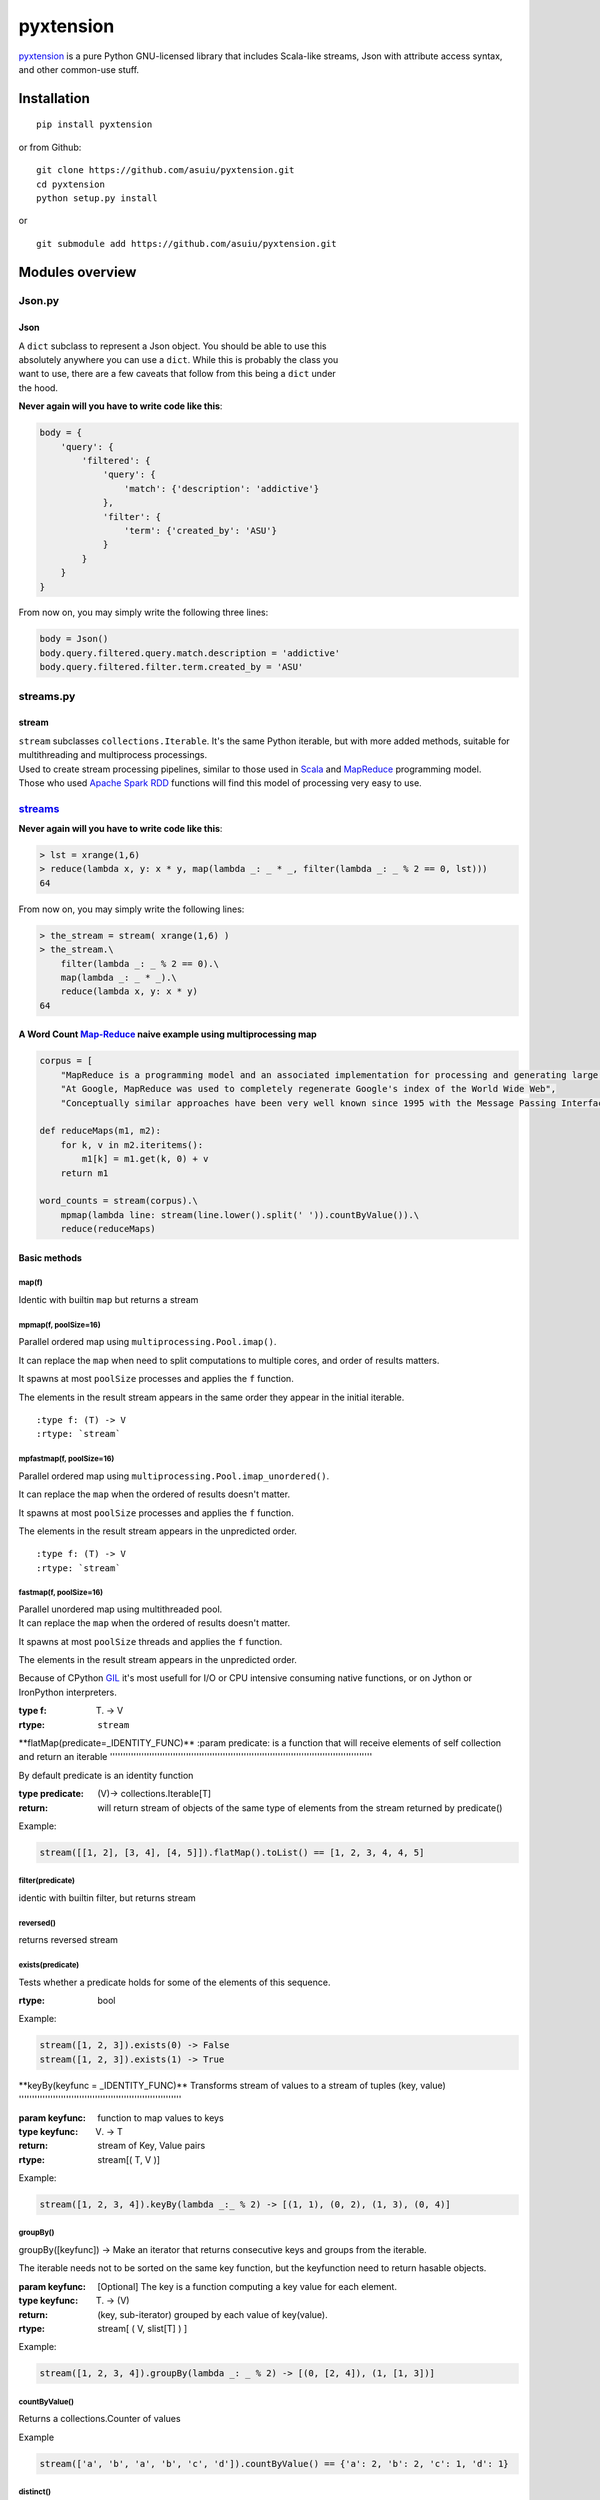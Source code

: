 pyxtension
==========

| |build Status|
| |Coverage Status|

`pyxtension <https://github.com/asuiu/pyxtension>`__ is a pure Python
GNU-licensed library that includes Scala-like streams, Json with
attribute access syntax, and other common-use stuff.

Installation
------------

::

    pip install pyxtension

or from Github:

::

    git clone https://github.com/asuiu/pyxtension.git
    cd pyxtension
    python setup.py install

or

::

    git submodule add https://github.com/asuiu/pyxtension.git

Modules overview
----------------

Json.py
~~~~~~~

Json
^^^^

| A ``dict`` subclass to represent a Json object. You should be able to
  use this
| absolutely anywhere you can use a ``dict``. While this is probably the
  class you
| want to use, there are a few caveats that follow from this being a
  ``dict`` under
| the hood.

**Never again will you have to write code like this**:

.. code:: python

            body = {
                'query': {
                    'filtered': {
                        'query': {
                            'match': {'description': 'addictive'}
                        },
                        'filter': {
                            'term': {'created_by': 'ASU'}
                        }
                    }
                }
            }

From now on, you may simply write the following three lines:

.. code:: python

            body = Json()
            body.query.filtered.query.match.description = 'addictive'
            body.query.filtered.filter.term.created_by = 'ASU'

streams.py
~~~~~~~~~~

stream
^^^^^^

| ``stream`` subclasses ``collections.Iterable``. It's the same Python
  iterable, but with more added methods, suitable for multithreading and
  multiprocess processings.
| Used to create stream processing pipelines, similar to those used in
  `Scala <http://www.scala-lang.org/>`__ and
  `MapReduce <https://en.wikipedia.org/wiki/MapReduce>`__ programming
  model.
| Those who used `Apache Spark <http://spark.apache.org/>`__
  `RDD <http://spark.apache.org/docs/latest/programming-guide.html#rdd-operations>`__
  functions will find this model of processing very easy to use.

`streams <https://github.com/asuiu/pyxtension/blob/master/streams.py>`__
~~~~~~~~~~~~~~~~~~~~~~~~~~~~~~~~~~~~~~~~~~~~~~~~~~~~~~~~~~~~~~~~~~~~~~~~

**Never again will you have to write code like this**:

.. code:: python

    > lst = xrange(1,6)
    > reduce(lambda x, y: x * y, map(lambda _: _ * _, filter(lambda _: _ % 2 == 0, lst)))
    64

From now on, you may simply write the following lines:

.. code:: python

    > the_stream = stream( xrange(1,6) )
    > the_stream.\
        filter(lambda _: _ % 2 == 0).\
        map(lambda _: _ * _).\
        reduce(lambda x, y: x * y)
    64

A Word Count `Map-Reduce <https://en.wikipedia.org/wiki/MapReduce>`__ naive example using multiprocessing map
^^^^^^^^^^^^^^^^^^^^^^^^^^^^^^^^^^^^^^^^^^^^^^^^^^^^^^^^^^^^^^^^^^^^^^^^^^^^^^^^^^^^^^^^^^^^^^^^^^^^^^^^^^^^^

.. code:: python

    corpus = [
        "MapReduce is a programming model and an associated implementation for processing and generating large data sets with a parallel, distributed algorithm on a cluster.",
        "At Google, MapReduce was used to completely regenerate Google's index of the World Wide Web",
        "Conceptually similar approaches have been very well known since 1995 with the Message Passing Interface standard having reduce and scatter operations."]

    def reduceMaps(m1, m2):
        for k, v in m2.iteritems():
            m1[k] = m1.get(k, 0) + v
        return m1

    word_counts = stream(corpus).\
        mpmap(lambda line: stream(line.lower().split(' ')).countByValue()).\
        reduce(reduceMaps)

Basic methods
^^^^^^^^^^^^^

**map(f)**
''''''''''

Identic with builtin ``map`` but returns a stream

**mpmap(f, poolSize=16)**
'''''''''''''''''''''''''

Parallel ordered map using ``multiprocessing.Pool.imap()``.

It can replace the ``map`` when need to split computations to multiple
cores, and order of results matters.

It spawns at most ``poolSize`` processes and applies the ``f`` function.

The elements in the result stream appears in the same order they appear
in the initial iterable.

::

    :type f: (T) -> V
    :rtype: `stream`

**mpfastmap(f, poolSize=16)**
'''''''''''''''''''''''''''''

Parallel ordered map using ``multiprocessing.Pool.imap_unordered()``.

It can replace the ``map`` when the ordered of results doesn't matter.

It spawns at most ``poolSize`` processes and applies the ``f`` function.

The elements in the result stream appears in the unpredicted order.

::

    :type f: (T) -> V
    :rtype: `stream`

**fastmap(f, poolSize=16)**
'''''''''''''''''''''''''''

| Parallel unordered map using multithreaded pool.
| It can replace the ``map`` when the ordered of results doesn't matter.

It spawns at most ``poolSize`` threads and applies the ``f`` function.

The elements in the result stream appears in the unpredicted order.

Because of CPython
`GIL <https://wiki.python.org/moin/GlobalInterpreterLock>`__ it's most
usefull for I/O or CPU intensive consuming native functions, or on
Jython or IronPython interpreters.

:type f: (T) -> V

:rtype: ``stream``

\*\*flatMap(predicate=\_IDENTITY\_FUNC)\*\*
:param predicate: is a function that will receive elements of self collection and return an iterable
''''''''''''''''''''''''''''''''''''''''''''''''''''''''''''''''''''''''''''''''''''''''''''''''''''

By default predicate is an identity function

:type predicate: (V)-> collections.Iterable[T]

:return: will return stream of objects of the same type of elements from the stream returned by predicate()

Example:

.. code:: python

    stream([[1, 2], [3, 4], [4, 5]]).flatMap().toList() == [1, 2, 3, 4, 4, 5]

**filter(predicate)**
'''''''''''''''''''''

identic with builtin filter, but returns stream

**reversed()**
''''''''''''''

returns reversed stream

**exists(predicate)**
'''''''''''''''''''''

Tests whether a predicate holds for some of the elements of this
sequence.

:rtype: bool

Example:

.. code:: python

    stream([1, 2, 3]).exists(0) -> False
    stream([1, 2, 3]).exists(1) -> True

\*\*keyBy(keyfunc = \_IDENTITY\_FUNC)\*\*
Transforms stream of values to a stream of tuples (key, value)
''''''''''''''''''''''''''''''''''''''''''''''''''''''''''''''

:param keyfunc: function to map values to keys

:type keyfunc: (V) -> T

:return: stream of Key, Value pairs

:rtype: stream[( T, V )]

Example:

.. code:: python

    stream([1, 2, 3, 4]).keyBy(lambda _:_ % 2) -> [(1, 1), (0, 2), (1, 3), (0, 4)]

**groupBy()**
'''''''''''''

groupBy([keyfunc]) -> Make an iterator that returns consecutive keys and
groups from the iterable.

The iterable needs not to be sorted on the same key function, but the
keyfunction need to return hasable objects.

:param keyfunc: [Optional] The key is a function computing a key value for each element.

:type keyfunc: (T) -> (V)

:return: (key, sub-iterator) grouped by each value of key(value).

:rtype: stream[ ( V, slist[T] ) ]

Example:

.. code:: python

    stream([1, 2, 3, 4]).groupBy(lambda _: _ % 2) -> [(0, [2, 4]), (1, [1, 3])]

**countByValue()**
''''''''''''''''''

Returns a collections.Counter of values

Example

.. code:: python

    stream(['a', 'b', 'a', 'b', 'c', 'd']).countByValue() == {'a': 2, 'b': 2, 'c': 1, 'd': 1}

**distinct()**
''''''''''''''

Returns stream of distinct values. Values must be hashable.

.. code:: python

    stream(['a', 'b', 'a', 'b', 'c', 'd']).distinct() == {'a', 'b', 'c', 'd'}

**reduce(f, init=None)**
''''''''''''''''''''''''

same arguments with builtin reduce() function

**toSet()**
'''''''''''

returns sset() instance

**toList()**
''''''''''''

returns slist() instance

**toMap()**
'''''''''''

returns sdict() instance

**sorted(key=None, cmp=None, reverse=False)**
'''''''''''''''''''''''''''''''''''''''''''''

same arguments with builtin sorted()

**size()**
''''''''''

returns length of stream. Use carefully on infinite streams.

**join(f)**
'''''''''''

Returns a string joined by f. Proivides same functionality as str.join()
builtin method.

if f is basestring, uses it to join the stream, else f should be a
callable that returns a string to be used for join

**mkString(f)**
'''''''''''''''

identic with join(f)

**take(n)**
'''''''''''

::

    returns first n elements from stream

**head()**
''''''''''

::

    returns first element from stream

**zip()**
'''''''''

::

    the same behavior with itertools.izip()

\*\*unique(predicate=\_IDENTITY\_FUNC)\*\*
Returns a stream of unique (according to predicate) elements appearing in the same order as in original stream
''''''''''''''''''''''''''''''''''''''''''''''''''''''''''''''''''''''''''''''''''''''''''''''''''''''''''''''

::

    The items returned by predicate should be hashable and comparable.

Statistics related methods
^^^^^^^^^^^^^^^^^^^^^^^^^^

**entropy()**
'''''''''''''

calculates the Shannon entropy of the values from stream

**pstddev()**
'''''''''''''

Calculates the population standard deviation.

**mean()**
''''''''''

returns the arithmetical mean of the values

**sum()**
'''''''''

returns the sum of elements from stream

\*\*min(key=\_IDENTITY\_FUNC)\*\*
same functionality with builtin min() funcion
'''''''''''''''''''''''''''''''''''''''''''''

\*\*min\_default(default, key=\_IDENTITY\_FUNC)\*\*
same functionality with min() but returns :default: when called on empty streams
''''''''''''''''''''''''''''''''''''''''''''''''''''''''''''''''''''''''''''''''

**max()**
'''''''''

same functionality with builtin max()

\*\*maxes(key=\_IDENTITY\_FUNC)\*\*
returns a stream of max values from stream
''''''''''''''''''''''''''''''''''''''''''

\*\*mins(key=\_IDENTITY\_FUNC)\*\*
returns a stream of min values from stream
''''''''''''''''''''''''''''''''''''''''''

Other classes
~~~~~~~~~~~~~

slist
^^^^^

Inherits ``streams.stream`` and built-in ``list`` classes, and keeps in
memory a list allowing faster index access

sset
^^^^

Inherits ``streams.stream`` and built-in ``set`` classes, and keeps in
memory the whole set of values

sdict
^^^^^

Inherits ``streams.stream`` and built-in ``dict``, and keeps in memory
the dict object.

defaultstreamdict
^^^^^^^^^^^^^^^^^

Inherits ``streams.sdict`` and adds functionality of
``collections.defaultdict`` from stdlib

`Json <https://github.com/asuiu/pyxtension/blob/master/Json.py>`__
~~~~~~~~~~~~~~~~~~~~~~~~~~~~~~~~~~~~~~~~~~~~~~~~~~~~~~~~~~~~~~~~~~

`Json <https://github.com/asuiu/pyxtension/blob/master/Json.py>`__ is a
module that provides mapping objects that allow their elements to be
accessed both as keys and as attributes:

.. code:: python

        > from pyxtension.Json import Json
        > a = Json({'foo': 'bar'})
        > a.foo
        'bar'
        > a['foo']
        'bar'

Attribute access makes it easy to create convenient, hierarchical
settings objects:

.. code:: python

        with open('settings.yaml') as fileobj:
            settings = Json(yaml.safe_load(fileobj))

        cursor = connect(**settings.db.credentials).cursor()

        cursor.execute("SELECT column FROM table;")

Basic Usage
~~~~~~~~~~~

| Json comes with two different classes, ``Json``, and ``JsonList``.
| Json is fairly similar to native ``dict`` as it extends it an is a
  mutable mapping that allow creating, accessing, and deleting key-value
  pairs as attributes.
| ``JsonList`` is similar to native ``list`` as it extends it and offers
  a way to transform the ``dict`` objects from inside also in ``Json``
  instances.

Construction
^^^^^^^^^^^^

Directly from a JSON string
'''''''''''''''''''''''''''

.. code:: python

    > Json('{"key1": "val1", "lst1": [1,2] }')
    {u'key1': u'val1', u'lst1': [1, 2]}

From ``tuple``\ s:
''''''''''''''''''

.. code:: python

    > Json( ('key1','val1'), ('lst1', [1,2]) )
    {'key1': 'val1', 'lst1': [1, 2]}
    # keep in mind that you should provide at least two tuples with key-value pairs

As a built-in ``dict``
''''''''''''''''''''''

.. code:: python

    > Json( [('key1','val1'), ('lst1', [1,2])] )
    {'key1': 'val1', 'lst1': [1, 2]}

    Json({'key1': 'val1', 'lst1': [1, 2]})
    {'key1': 'val1', 'lst1': [1, 2]}

Convert to a ``dict``
^^^^^^^^^^^^^^^^^^^^^

.. code:: python

    > json = Json({'key1': 'val1', 'lst1': [1, 2]})
    > json.toOrig()
    {'key1': 'val1', 'lst1': [1, 2]}

Valid Names
^^^^^^^^^^^

Any key can be used as an attribute as long as:

#. The key represents a valid attribute (i.e., it is a string comprised
   only of
   alphanumeric characters and underscores that doesn't start with a
   number)
#. The key does not shadow a class attribute (e.g., get).

Attributes vs. Keys
^^^^^^^^^^^^^^^^^^^

| There is a minor difference between accessing a value as an attribute
  vs.
| accessing it as a key, is that when a dict is accessed as an
  attribute, it will
| automatically be converted to a ``Json`` object. This allows you to
  recursively
| access keys::

.. code:: python

        > attr = Json({'foo': {'bar': 'baz'}})
        > attr.foo.bar
        'baz'

| Relatedly, by default, sequence types that aren't ``bytes``, ``str``,
  or ``unicode``
| (e.g., ``list``\ s, ``tuple``\ s) will automatically be converted to
  ``tuple``\ s, with any
| mappings converted to ``Json``:

.. code:: python

        > attr = Json({'foo': [{'bar': 'baz'}, {'bar': 'qux'}]})
        > for sub_attr in attr.foo:
        >     print(sub_attr.bar)
        'baz'
        'qux'

| To get this recursive functionality for keys that cannot be used as
  attributes,
| you can replicate the behavior by using dict syntax on ``Json``
  object::


.. code:: python

        > json = Json({1: {'two': 3}})
        > json[1].two
        3

``JsonList`` usage examples:

.. code:: python

    > json = Json('{"lst":[1,2,3]}')
    > type(json.lst)
    <class 'pyxtension.Json.JsonList'>

    > json = Json('{"1":[1,2]}')
    > json["1"][1]
    2

Assignment as keys will still work::

.. code:: python

        > json = Json({'foo': {'bar': 'baz'}})
        > json['foo']['bar'] = 'baz'
        > json.foo
        {'bar': 'baz'}

License
~~~~~~~

| pyxtension is released under a GNU Public license.
| The idea for
  `Json <https://github.com/asuiu/pyxtension/blob/master/Json.py>`__
  module was inspired from
  `addict <https://github.com/mewwts/addict%3E>`__ and
  `AttrDict <https://github.com/bcj/AttrDict>`__,
| but it has a better performance with lower memory consumption.

.. |build Status| image:: https://travis-ci.org/asuiu/pyxtension.svg?branch=master
   :target: https://travis-ci.org/asuiu/pyxtension
.. |Coverage Status| image:: https://coveralls.io/repos/asuiu/pyxtension/badge.svg?branch=master&service=github
   :target: https://coveralls.io/github/asuiu/pyxtension?branch=master
